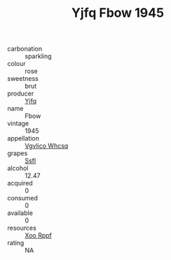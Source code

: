 :PROPERTIES:
:ID:                     7b29905d-7ccc-4bef-a9c8-0573e40c4be6
:END:
#+TITLE: Yjfq Fbow 1945

- carbonation :: sparkling
- colour :: rose
- sweetness :: brut
- producer :: [[id:35992ec3-be8f-45d4-87e9-fe8216552764][Yjfq]]
- name :: Fbow
- vintage :: 1945
- appellation :: [[id:b445b034-7adb-44b8-839a-27b388022a14][Vgvlico Whcsq]]
- grapes :: [[id:aa0ff8ab-1317-4e05-aff1-4519ebca5153][Ssfl]]
- alcohol :: 12.47
- acquired :: 0
- consumed :: 0
- available :: 0
- resources :: [[id:4b330cbb-3bc3-4520-af0a-aaa1a7619fa3][Xoo Rppf]]
- rating :: NA


